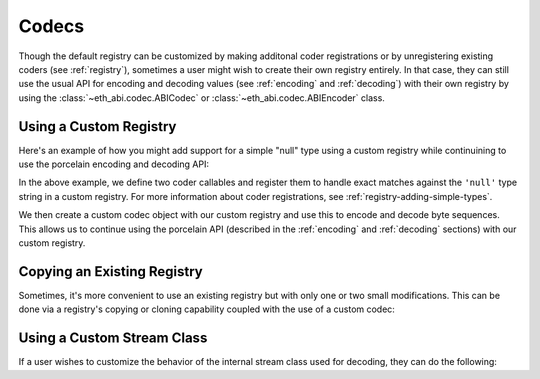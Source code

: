 .. _codecs:

Codecs
======

Though the default registry can be customized by making additonal coder
registrations or by unregistering existing coders (see :ref:`registry`),
sometimes a user might wish to create their own registry entirely.  In that
case, they can still use the usual API for encoding and decoding values (see
:ref:`encoding` and :ref:`decoding`) with their own registry by using the
:class:`~eth_abi.codec.ABICodec` or :class:`~eth_abi.codec.ABIEncoder` class.

Using a Custom Registry
-----------------------

Here's an example of how you might add support for a simple "null" type using a
custom registry while continuining to use the porcelain encoding and decoding
API:

.. testcode:: custom-registry-nulltype

    from eth_abi.codec import ABICodec
    from eth_abi.exceptions import EncodingError, DecodingError
    from eth_abi.registry import ABIRegistry

    # Define and register the coders
    NULL_ENCODING = b'\x00' * 32

    def encode_null(x):
        if x is not None:
            raise EncodingError('Unsupported value')

        return NULL_ENCODING

    def decode_null(stream):
        if stream.read(32) != NULL_ENCODING:
            raise DecodingError('Not enough data or wrong data')

        return None

    registry = ABIRegistry()
    registry.register('null', encode_null, decode_null)

    # Try them out
    codec = ABICodec(registry)

    assert codec.encode_single('null', None) == NULL_ENCODING
    assert codec.decode_single('null', NULL_ENCODING) is None

In the above example, we define two coder callables and register them to handle
exact matches against the ``'null'`` type string in a custom registry.  For
more information about coder registrations, see
:ref:`registry-adding-simple-types`.

We then create a custom codec object with our custom registry and use this to
encode and decode byte sequences.  This allows us to continue using the
porcelain API (described in the :ref:`encoding` and :ref:`decoding` sections)
with our custom registry.

.. _copying_an_existing_registry:

Copying an Existing Registry
----------------------------

Sometimes, it's more convenient to use an existing registry but with only one or
two small modifications.  This can be done via a registry's copying or cloning
capability coupled with the use of a custom codec:

.. testcode:: custom-registry-copied

    from eth_abi.codec import ABICodec
    from eth_abi.registry import registry as default_registry

    registry = default_registry.copy()
    registry.unregister('address')

    codec = ABICodec(registry)

    try:
        codec.encode_single('address', None)
    except ValueError:
        pass
    else:
        # We shouldn't reach this since the above code will cause an exception
        raise Exception('unreachable')

    default_codec = ABICodec(default_registry)

    # The default registry is unaffected since a copy was made
    assert (
        default_codec.encode_single('address', '0x' + 'ff' * 20) ==
        b'\x00' * 12 + b'\xff' * 20
    )

.. _custom_stream_class:

Using a Custom Stream Class
---------------------------

If a user wishes to customize the behavior of the internal stream class used
for decoding, they can do the following:

.. testcode:: custom-stream-class

    from eth_abi.codec import ABIEncoder, ABIDecoder
    from eth_abi.registry import registry

    class MyStream:
        # Custom behavior...
        pass

    class MyDecoder(ABIDecoder):
        stream_class = MyStream

    class MyCodec(ABIEncoder, MyDecoder):
        pass

    codec = MyCodec(registry)

